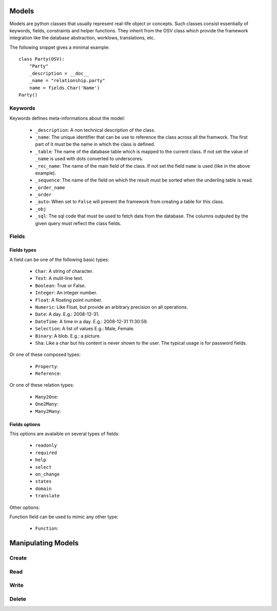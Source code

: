 Models
######

Models are python classes that usually represent real-life object or
concepts. Such classes consist essentially of keywords, fields,
constraints and helper functions. They inherit from the OSV class
which provide the framework integration like the database abstraction,
worklows, translations, etc.


The following snippet gives a minimal example:

.. highlight:: python

::

  class Party(OSV):
      "Party"
      _description = __doc__
      _name = "relationship.party"
      name = fields.Char('Name')
  Party()

Keywords
********

Keywords defines meta-informations about the model:

   * ``_description``: A non technical description of the class.

   * ``_name``: The unique identifier that can be use to reference the
     class across all the framwork. The first part of it must be the
     name in which the class is defined.

   * ``_table``: The name of the database table which is mapped to
     the current class. If not set the value of ``_name`` is used with
     dots converted to underscores.

   * ``_rec_name``: The name of the main field of the class. If not
     set the field ``name`` is used (like in the above example).

   * ``_sequence``: The name of the field on which the result must
     be sorted when the underling table is read.


   * ``_order_name``

   * ``_order``

   * ``_auto``: When set to ``False`` will prevent the framework from
     creating a table for this class.

   * ``_obj``

   * ``_sql``: The sql code that must be used to fetch data from the
     database. The columns outputed by the given query must reflect
     the class fields.

Fields
******

Fields types
^^^^^^^^^^^^

A field can be one of the following basic types:

   * ``Char``: A string of character.

   * ``Text``: A mulit-line text.

   * ``Boolean``: True or False.

   * ``Integer``: An integer number.

   * ``Float``: A floating point number.

   * ``Numeric``: Like Float, but provide an arbitrary precision on
     all operations.

   * ``Date``: A day. E.g.: 2008-12-31.

   * ``DateTime``: A time in a day. E.g.: 2008-12-31 11:30:59.

   * ``Selection``: A list of values E.g.: Male, Female.

   * ``Binary``: A blob. E.g.: a picture.

   * ``Sha``: Like a char but his content is never shown to the
     user. The typical usage is for password fields.

Or one of these composed types:

   * ``Property``:

   * ``Reference``:

Or one of these relation types:

   * ``Many2One``:

   * ``One2Many``:

   * ``Many2Many``:

Fields options
^^^^^^^^^^^^^^

This options are avalaible on several types of fields:

   * ``readonly``

   * ``required``

   * ``help``

   * ``select``

   * ``on_change``

   * ``states``

   * ``domain``

   * ``translate``


Other options:




Function field can be used to mimic any other type:

   * ``Function``:



Manipulating Models
###################

Create
******

Read
****

Write
*****

Delete
******


